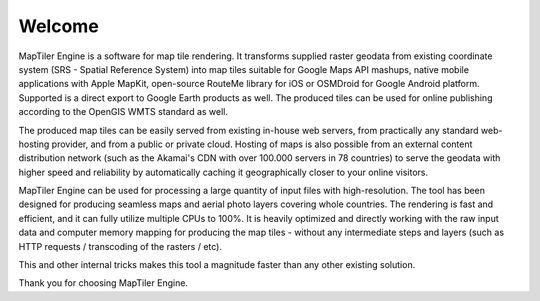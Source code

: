 Welcome
-------


MapTiler Engine is a software for map tile rendering. It transforms supplied raster geodata from existing coordinate system (SRS - Spatial Reference System) into map tiles suitable for Google Maps API mashups, native mobile applications with Apple MapKit, open-source RouteMe library for iOS or OSMDroid for Google Android platform. Supported is a direct export to Google Earth products as well. The produced tiles can be used for online publishing according to the OpenGIS WMTS standard as well.

The produced map tiles can be easily served from existing in-house web servers, from practically any standard web-hosting provider, and from a public or private cloud. Hosting of maps is also possible from an external content distribution network (such as the Akamai's CDN with over 100.000 servers in 78 countries) to serve the geodata with higher speed and reliability by automatically caching it geographically closer to your online visitors.

MapTiler Engine can be used for processing a large quantity of input files with high-resolution. The tool has been designed for producing seamless maps and aerial photo layers covering whole countries. The rendering is fast and efficient, and it can fully utilize multiple CPUs to 100%. It is heavily optimized and directly working with the raw input data and computer memory mapping for producing the map tiles - without any intermediate steps and layers (such as HTTP requests / transcoding of the rasters / etc).

This and other internal tricks makes this tool a magnitude faster than any other existing solution.

Thank you for choosing MapTiler Engine.
